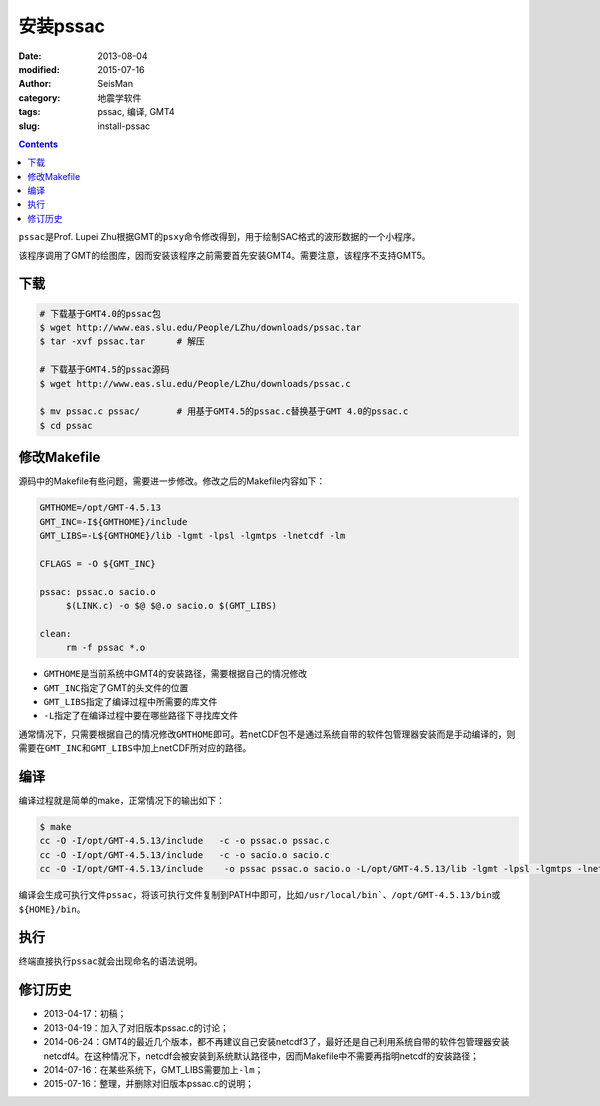 安装pssac
#########

:date: 2013-08-04
:modified: 2015-07-16
:author: SeisMan
:category: 地震学软件
:tags: pssac, 编译, GMT4
:slug: install-pssac

.. contents::

``pssac``\ 是Prof. Lupei Zhu根据GMT的\ ``psxy``\ 命令修改得到，用于绘制SAC格式的波形数据的一个小程序。

该程序调用了GMT的绘图库，因而安装该程序之前需要首先安装GMT4。需要注意，该程序不支持GMT5。

下载
====

.. code-block:: bash

   # 下载基于GMT4.0的pssac包
   $ wget http://www.eas.slu.edu/People/LZhu/downloads/pssac.tar
   $ tar -xvf pssac.tar      # 解压

   # 下载基于GMT4.5的pssac源码
   $ wget http://www.eas.slu.edu/People/LZhu/downloads/pssac.c

   $ mv pssac.c pssac/       # 用基于GMT4.5的pssac.c替换基于GMT 4.0的pssac.c
   $ cd pssac

修改Makefile
============

源码中的Makefile有些问题，需要进一步修改。修改之后的Makefile内容如下：

.. code-block:: makefile

   GMTHOME=/opt/GMT-4.5.13
   GMT_INC=-I${GMTHOME}/include
   GMT_LIBS=-L${GMTHOME}/lib -lgmt -lpsl -lgmtps -lnetcdf -lm

   CFLAGS = -O ${GMT_INC}

   pssac: pssac.o sacio.o
        $(LINK.c) -o $@ $@.o sacio.o $(GMT_LIBS)

   clean:
        rm -f pssac *.o

- ``GMTHOME``\ 是当前系统中GMT4的安装路径，需要根据自己的情况修改
- ``GMT_INC``\ 指定了GMT的头文件的位置
- ``GMT_LIBS``\ 指定了编译过程中所需要的库文件
- ``-L``\ 指定了在编译过程中要在哪些路径下寻找库文件

通常情况下，只需要根据自己的情况修改\ ``GMTHOME``\ 即可。若netCDF包不是通过系统自带的软件包管理器安装而是手动编译的，则需要在\ ``GMT_INC``\ 和\ ``GMT_LIBS``\ 中加上netCDF所对应的路径。

编译
====

编译过程就是简单的make，正常情况下的输出如下：

.. code-block:: bash

   $ make
   cc -O -I/opt/GMT-4.5.13/include   -c -o pssac.o pssac.c
   cc -O -I/opt/GMT-4.5.13/include   -c -o sacio.o sacio.c
   cc -O -I/opt/GMT-4.5.13/include    -o pssac pssac.o sacio.o -L/opt/GMT-4.5.13/lib -lgmt -lpsl -lgmtps -lnetcdf -lm

编译会生成可执行文件\ ``pssac``\ ，将该可执行文件复制到PATH中即可，比如\ ``/usr/local/bin```\ 、\ ``/opt/GMT-4.5.13/bin``\ 或\ ``${HOME}/bin``\ 。

执行
====

终端直接执行\ ``pssac``\ 就会出现命名的语法说明。

修订历史
========

- 2013-04-17：初稿；
- 2013-04-19：加入了对旧版本pssac.c的讨论；
- 2014-06-24：GMT4的最近几个版本，都不再建议自己安装netcdf3了，最好还是自己利用系统自带的软件包管理器安装netcdf4。在这种情况下，netcdf会被安装到系统默认路径中，因而Makefile中不需要再指明netcdf的安装路径；
- 2014-07-16：在某些系统下，GMT_LIBS需要加上\ ``-lm``\ ；
- 2015-07-16：整理，并删除对旧版本pssac.c的说明；

